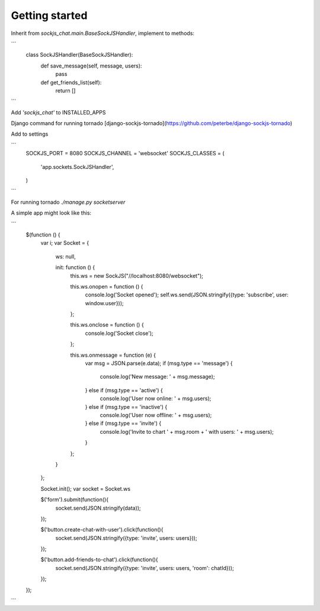 Getting started
---------------

Inherit from `sockjs_chat.main.BaseSockJSHandler`, implement to methods:

```
    class SockJSHandler(BaseSockJSHandler):
        def save_message(self, message, users):
            pass

        def get_friends_list(self):
            return []
```

Add `'sockjs_chat'` to INSTALLED_APPS

Django command for running tornado [django-sockjs-tornado](https://github.com/peterbe/django-sockjs-tornado)

Add to settings

```
    SOCKJS_PORT = 8080
    SOCKJS_CHANNEL = 'websocket'
    SOCKJS_CLASSES = (
        'app.sockets.SockJSHandler',
    )
```

For running tornado `./manage.py socketserver`

A simple app might look like this:

```
    $(function () {
        var i;
        var Socket = {
            ws: null,

            init: function () {
                this.ws = new SockJS("//localhost:8080/websocket");

                this.ws.onopen = function () {
                    console.log('Socket opened');
                    self.ws.send(JSON.stringify({type: 'subscribe', user: window.user}));
                };

                this.ws.onclose = function () {
                    console.log('Socket close');
                };

                this.ws.onmessage = function (e) {
                    var msg = JSON.parse(e.data);
                    if (msg.type == 'message') {
                        console.log('New message: ' + msg.message);
                    } else if (msg.type == 'active') {
                        console.log('User now online: ' + msg.users);
                    } else if (msg.type == 'inactive') {
                        console.log('User now offline: ' + msg.users);
                    } else if (msg.type == 'invite') {
                        console.log('Invite to chart ' + msg.room + ' with users: ' + msg.users);
                    }
                };
            }
        };

        Socket.init();
        var socket = Socket.ws

        $('form').submit(function(){
            socket.send(JSON.stringify(data));
        });

        $('button.create-chat-with-user').click(function(){
            socket.send(JSON.stringify({type: 'invite', users: users}));
        });

        $('button.add-friends-to-chat').click(function(){
            socket.send(JSON.stringify({type: 'invite', users: users, 'room': chatId}));
        });

    });
```

